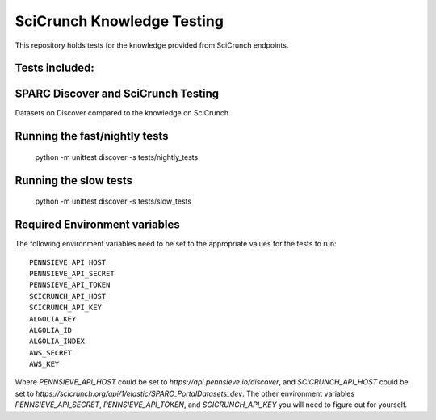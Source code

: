 SciCrunch Knowledge Testing
===========================

This repository holds tests for the knowledge provided from SciCrunch endpoints.


Tests included:
---------------
SPARC Discover and SciCrunch Testing
------------------------------------
Datasets on Discover compared to the knowledge on SciCrunch.

Running the fast/nightly tests
------------------------------
 python -m unittest discover -s tests/nightly_tests

Running the slow tests
----------------------
 python -m unittest discover -s tests/slow_tests

Required Environment variables
------------------------------
The following environment variables need to be set to the appropriate values for the tests to run::

 PENNSIEVE_API_HOST
 PENNSIEVE_API_SECRET
 PENNSIEVE_API_TOKEN
 SCICRUNCH_API_HOST
 SCICRUNCH_API_KEY
 ALGOLIA_KEY
 ALGOLIA_ID
 ALGOLIA_INDEX
 AWS_SECRET
 AWS_KEY

Where *PENNSIEVE_API_HOST* could be set to *https://api.pennsieve.io/discover*, and *SCICRUNCH_API_HOST* could be set to *https://scicrunch.org/api/1/elastic/SPARC_PortalDatasets_dev*.
The other environment variables *PENNSIEVE_API_SECRET*, *PENNSIEVE_API_TOKEN*, and *SCICRUNCH_API_KEY* you will need to figure out for yourself.
